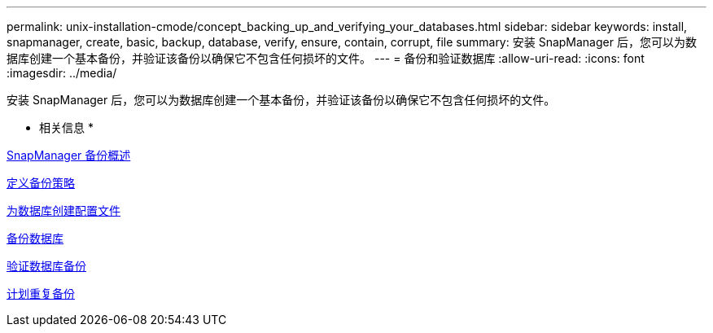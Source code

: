 ---
permalink: unix-installation-cmode/concept_backing_up_and_verifying_your_databases.html 
sidebar: sidebar 
keywords: install, snapmanager, create, basic, backup, database, verify, ensure, contain, corrupt, file 
summary: 安装 SnapManager 后，您可以为数据库创建一个基本备份，并验证该备份以确保它不包含任何损坏的文件。 
---
= 备份和验证数据库
:allow-uri-read: 
:icons: font
:imagesdir: ../media/


[role="lead"]
安装 SnapManager 后，您可以为数据库创建一个基本备份，并验证该备份以确保它不包含任何损坏的文件。

* 相关信息 *

xref:concept_snapmanager_backup_overview.adoc[SnapManager 备份概述]

xref:concept_defining_a_backup_strategy.adoc[定义备份策略]

xref:task_creating_a_profile_for_your_database.adoc[为数据库创建配置文件]

xref:task_backing_up_your_database.adoc[备份数据库]

xref:task_verifying_database_backups.adoc[验证数据库备份]

xref:task_scheduling_recurring_backups.adoc[计划重复备份]
